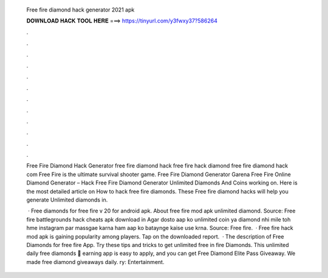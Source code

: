   Free fire diamond hack generator 2021 apk
  
  
  
  𝐃𝐎𝐖𝐍𝐋𝐎𝐀𝐃 𝐇𝐀𝐂𝐊 𝐓𝐎𝐎𝐋 𝐇𝐄𝐑𝐄 ===> https://tinyurl.com/y3fwxy37?586264
  
  
  
  .
  
  
  
  .
  
  
  
  .
  
  
  
  .
  
  
  
  .
  
  
  
  .
  
  
  
  .
  
  
  
  .
  
  
  
  .
  
  
  
  .
  
  
  
  .
  
  
  
  .
  
  Free Fire Diamond Hack Generator free fire diamond hack free fire hack diamond free fire diamond hack com Free Fire is the ultimate survival shooter game. Free Fire Diamond Generator Garena Free Fire Online Diamond Generator – Hack Free Fire Diamond Generator Unlimited Diamonds And Coins working on. Here is the most detailed article on How to hack free fire diamonds. These Free fire diamond hacks will help you generate Unlimited diamonds in.
  
   · Free diamonds for free fire v 20 for android apk. About free fire mod apk unlimited diamond. Source:  Free fire battlegrounds hack cheats apk download in Agar dosto aap ko unlimited coin ya diamond nhi mile toh hme instagram par massgae karna ham aap ko bataynge kaise use krna. Source:  Free fire.  · Free fire hack mod apk is gaining popularity among players. Tap on the downloaded report.  · The description of Free Diamonds for free fire App. Try these tips and tricks to get unlimited free in fire Diamonds. This unlimited daily free diamonds 🎁 earning app is easy to apply, and you can get Free Diamond Elite Pass Giveaway. We made free diamond giveaways daily. ry: Entertainment.
